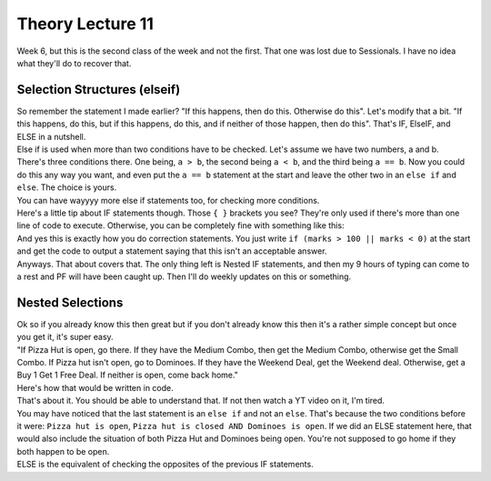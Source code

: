 .. _s1-pft-l11:

Theory Lecture 11
-----------------

| Week 6, but this is the second class of the week and not the first. That one was lost due to Sessionals. I have no idea what they'll do to recover that.

.. _s1-pft-t013:

Selection Structures (elseif)
^^^^^^^^^^^^^^^^^^^^^^^^^^^^^

| So remember the statement I made earlier? "If this happens, then do this. Otherwise do this". Let's modify that a bit. "If this happens, do this, but if this happens, do this, and if neither of those happen, then do this". That's IF, ElseIF, and ELSE in a nutshell.
| Else if is used when more than two conditions have to be checked. Let's assume we have two numbers, a and b.

.. code-block:: c++
   :linenos:
	if (a>b)
	{
		cout << a << " is greater." << endl;
	}
	else if (b>a)
	{
    
		cout << b << " is greater." << endl;
	}
	else
	{
    		cout << "Both are equal." << endl;
	}
| There's three conditions there. One being, ``a > b``, the second being ``a < b``, and the third being ``a == b``. Now you could do this any way you want, and even put the ``a == b`` statement at the start and leave the other two in an ``else if`` and ``else``. The choice is yours.
| You can have wayyyy more else if statements too, for checking more conditions.
| Here's a little tip about IF statements though. Those ``{ }`` brackets you see? They're only used if there's more than one line of code to execute. Otherwise, you can be completely fine with something like this:

.. code-block:: c++
   :linenos:
	if (marks >= 90 && marks <= 100)
		cout << "A grade." << endl;
	else if (marks >= 80 && marks < 90)
		cout << "B grade." << endl;
	else if (marks >= 70 && marks < 80)
		cout << "C grade." << endl;
	else if (marks >= 60 && marks < 70)
		cout << "D grade." << endl;
	else
    
        | cout << "Failed." << endl;
| And yes this is exactly how you do correction statements. You just write ``if (marks > 100 || marks < 0)`` at the start and get the code to output a statement saying that this isn't an acceptable answer.
| Anyways. That about covers that. The only thing left is Nested IF statements, and then my 9 hours of typing can come to a rest and PF will have been caught up. Then I'll do weekly updates on this or something.

.. _s1-pft-t014:

Nested Selections
^^^^^^^^^^^^^^^^^

| Ok so if you already know this then great but if you don't already know this then it's a rather simple concept but once you get it, it's super easy.
| "If Pizza Hut is open, go there. If they have the Medium Combo, then get the Medium Combo, otherwise get the Small Combo. If Pizza hut isn't open, go to Dominoes. If they have the Weekend Deal, get the Weekend deal. Otherwise, get a Buy 1 Get 1 Free Deal. If neither is open, come back home."
| Here's how that would be written in code.

.. code-block:: c++
   :linenos:
	if (Pizza hut is open)
		if (Medium Combo is there)
			Get Medium Combo
		else
			Get Small Combo
	else if (Pizza hut is closed && Dominoes is open)
		if (Weekend Deal is there)
			Get Weekend Deal
		else
			Get Buy 1 Get 1 Free Deal
	else if (Pizza Hut is closed && Dominoes is closed)
		Go home

| That's about it. You should be able to understand that. If not then watch a YT video on it, I'm tired.
| You may have noticed that the last statement is an ``else if`` and not an ``else``. That's because the two conditions before it were: ``Pizza hut is open``, ``Pizza hut is closed AND Dominoes is open``. If we did an ELSE statement here, that would also include the situation of both Pizza Hut and Dominoes being open. You're not supposed to go home if they both happen to be open.
| ELSE is the equivalent of checking the opposites of the previous IF statements.

